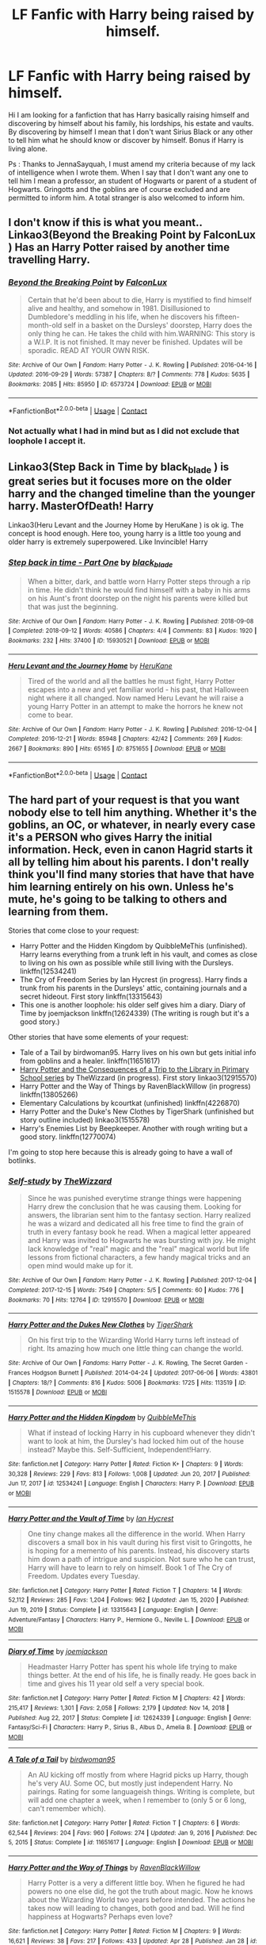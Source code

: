 #+TITLE: LF Fanfic with Harry being raised by himself.

* LF Fanfic with Harry being raised by himself.
:PROPERTIES:
:Author: sebo1715
:Score: 1
:DateUnix: 1619796189.0
:DateShort: 2021-Apr-30
:FlairText: Request
:END:
Hi I am looking for a fanfiction that has Harry basically raising himself and discovering by himself about his family, his lordships, his estate and vaults. By discovering by himself I mean that I don't want Sirius Black or any other to tell him what he should know or discover by himself. Bonus if Harry is living alone.

Ps : Thanks to JennaSayquah, I must amend my criteria because of my lack of intelligence when I wrote them. When I say that I don't want any one to tell him I mean a professor, an student of Hogwarts or parent of a student of Hogwarts. Gringotts and the goblins are of course excluded and are permitted to inform him. A total stranger is also welcomed to inform him.


** I don't know if this is what you meant.. Linkao3(Beyond the Breaking Point by FalconLux ) Has an Harry Potter raised by another time travelling Harry.
:PROPERTIES:
:Author: xshadowfax
:Score: 2
:DateUnix: 1619797723.0
:DateShort: 2021-Apr-30
:END:

*** [[https://archiveofourown.org/works/6573724][*/Beyond the Breaking Point/*]] by [[https://www.archiveofourown.org/users/FalconLux/pseuds/FalconLux][/FalconLux/]]

#+begin_quote
  Certain that he'd been about to die, Harry is mystified to find himself alive and healthy, and somehow in 1981. Disillusioned to Dumbledore's meddling in his life, when he discovers his fifteen-month-old self in a basket on the Dursleys' doorstep, Harry does the only thing he can. He takes the child with him.WARNING: This story is a W.I.P. It is not finished. It may never be finished. Updates will be sporadic. READ AT YOUR OWN RISK.
#+end_quote

^{/Site/:} ^{Archive} ^{of} ^{Our} ^{Own} ^{*|*} ^{/Fandom/:} ^{Harry} ^{Potter} ^{-} ^{J.} ^{K.} ^{Rowling} ^{*|*} ^{/Published/:} ^{2016-04-16} ^{*|*} ^{/Updated/:} ^{2016-09-29} ^{*|*} ^{/Words/:} ^{57387} ^{*|*} ^{/Chapters/:} ^{8/?} ^{*|*} ^{/Comments/:} ^{778} ^{*|*} ^{/Kudos/:} ^{5635} ^{*|*} ^{/Bookmarks/:} ^{2085} ^{*|*} ^{/Hits/:} ^{85950} ^{*|*} ^{/ID/:} ^{6573724} ^{*|*} ^{/Download/:} ^{[[https://archiveofourown.org/downloads/6573724/Beyond%20the%20Breaking.epub?updated_at=1619605856][EPUB]]} ^{or} ^{[[https://archiveofourown.org/downloads/6573724/Beyond%20the%20Breaking.mobi?updated_at=1619605856][MOBI]]}

--------------

*FanfictionBot*^{2.0.0-beta} | [[https://github.com/FanfictionBot/reddit-ffn-bot/wiki/Usage][Usage]] | [[https://www.reddit.com/message/compose?to=tusing][Contact]]
:PROPERTIES:
:Author: FanfictionBot
:Score: 2
:DateUnix: 1619797746.0
:DateShort: 2021-Apr-30
:END:


*** Not actually what I had in mind but as I did not exclude that loophole I accept it.
:PROPERTIES:
:Author: sebo1715
:Score: 1
:DateUnix: 1619797824.0
:DateShort: 2021-Apr-30
:END:


** Linkao3(Step Back in Time by black_blade ) is great series but it focuses more on the older harry and the changed timeline than the younger harry. MasterOfDeath! Harry

Linkao3(Heru Levant and the Journey Home by HeruKane ) is ok ig. The concept is hood enough. Here too, young harry is a little too young and older harry is extremely superpowered. Like Invincible! Harry
:PROPERTIES:
:Author: Valuable-Locksmith-6
:Score: 1
:DateUnix: 1619818741.0
:DateShort: 2021-May-01
:END:

*** [[https://archiveofourown.org/works/15930521][*/Step back in time - Part One/*]] by [[https://www.archiveofourown.org/users/black_blade/pseuds/black_blade][/black_blade/]]

#+begin_quote
  When a bitter, dark, and battle worn Harry Potter steps through a rip in time. He didn't think he would find himself with a baby in his arms on his Aunt's front doorstep on the night his parents were killed but that was just the beginning.
#+end_quote

^{/Site/:} ^{Archive} ^{of} ^{Our} ^{Own} ^{*|*} ^{/Fandom/:} ^{Harry} ^{Potter} ^{-} ^{J.} ^{K.} ^{Rowling} ^{*|*} ^{/Published/:} ^{2018-09-08} ^{*|*} ^{/Completed/:} ^{2018-09-12} ^{*|*} ^{/Words/:} ^{40586} ^{*|*} ^{/Chapters/:} ^{4/4} ^{*|*} ^{/Comments/:} ^{83} ^{*|*} ^{/Kudos/:} ^{1920} ^{*|*} ^{/Bookmarks/:} ^{232} ^{*|*} ^{/Hits/:} ^{37400} ^{*|*} ^{/ID/:} ^{15930521} ^{*|*} ^{/Download/:} ^{[[https://archiveofourown.org/downloads/15930521/Step%20back%20in%20time%20-%20Part.epub?updated_at=1613116563][EPUB]]} ^{or} ^{[[https://archiveofourown.org/downloads/15930521/Step%20back%20in%20time%20-%20Part.mobi?updated_at=1613116563][MOBI]]}

--------------

[[https://archiveofourown.org/works/8751655][*/Heru Levant and the Journey Home/*]] by [[https://www.archiveofourown.org/users/HeruKane/pseuds/HeruKane][/HeruKane/]]

#+begin_quote
  Tired of the world and all the battles he must fight, Harry Potter escapes into a new and yet familiar world - his past, that Halloween night where it all changed. Now named Heru Levant he will raise a young Harry Potter in an attempt to make the horrors he knew not come to bear.
#+end_quote

^{/Site/:} ^{Archive} ^{of} ^{Our} ^{Own} ^{*|*} ^{/Fandom/:} ^{Harry} ^{Potter} ^{-} ^{J.} ^{K.} ^{Rowling} ^{*|*} ^{/Published/:} ^{2016-12-04} ^{*|*} ^{/Completed/:} ^{2016-12-21} ^{*|*} ^{/Words/:} ^{85948} ^{*|*} ^{/Chapters/:} ^{42/42} ^{*|*} ^{/Comments/:} ^{269} ^{*|*} ^{/Kudos/:} ^{2667} ^{*|*} ^{/Bookmarks/:} ^{890} ^{*|*} ^{/Hits/:} ^{65165} ^{*|*} ^{/ID/:} ^{8751655} ^{*|*} ^{/Download/:} ^{[[https://archiveofourown.org/downloads/8751655/Heru%20Levant%20and%20the.epub?updated_at=1617165420][EPUB]]} ^{or} ^{[[https://archiveofourown.org/downloads/8751655/Heru%20Levant%20and%20the.mobi?updated_at=1617165420][MOBI]]}

--------------

*FanfictionBot*^{2.0.0-beta} | [[https://github.com/FanfictionBot/reddit-ffn-bot/wiki/Usage][Usage]] | [[https://www.reddit.com/message/compose?to=tusing][Contact]]
:PROPERTIES:
:Author: FanfictionBot
:Score: 1
:DateUnix: 1619818772.0
:DateShort: 2021-May-01
:END:


** The hard part of your request is that you want nobody else to tell him anything. Whether it's the goblins, an OC, or whatever, in nearly every case it's a PERSON who gives Harry the initial information. Heck, even in canon Hagrid starts it all by telling him about his parents. I don't really think you'll find many stories that have that have him learning entirely on his own. Unless he's mute, he's going to be talking to others and learning from them.

Stories that come close to your request:

- Harry Potter and the Hidden Kingdom by QuibbleMeThis (unfinished). Harry learns everything from a trunk left in his vault, and comes as close to living on his own as possible while still living with the Dursleys. linkffn(12534241)
- The Cry of Freedom Series by Ian Hycrest (in progress). Harry finds a trunk from his parents in the Dursleys' attic, containing journals and a secret hideout. First story linkffn(13315643)
- This one is another loophole: his older self gives him a diary. Diary of Time by joemjackson linkffn(12624339) (The writing is rough but it's a good story.)

Other stories that have some elements of your request:

- Tale of a Tail by birdwoman95. Harry lives on his own but gets initial info from goblins and a healer. linkffn(11651617)
- [[https://archiveofourown.org/series/887097][Harry Potter and the Consequences of a Trip to the Library in Pjrimary School series]] by TheWizzard (in progress). First story linkao3(12915570)
- Harry Potter and the Way of Things by RavenBlackWillow (in progress) linkffn(13805266)
- Elementary Calculations by kcourtkat (unfinished) linkffn(4226870)
- Harry Potter and the Duke's New Clothes by TigerShark (unfinished but story outline included) linkao3(1515578)
- Harry's Enemies List by Beepkeeper. Another with rough writing but a good story. linkffn(12770074)

I'm going to stop here because this is already going to have a wall of botlinks.
:PROPERTIES:
:Author: JennaSayquah
:Score: 1
:DateUnix: 1619985086.0
:DateShort: 2021-May-03
:END:

*** [[https://archiveofourown.org/works/12915570][*/Self-study/*]] by [[https://www.archiveofourown.org/users/TheWizzard/pseuds/TheWizzard][/TheWizzard/]]

#+begin_quote
  Since he was punished everytime strange things were happening Harry drew the conclusion that he was causing them. Looking for answers, the librarian sent him to the fantasy section. Harry realized he was a wizard and dedicated all his free time to find the grain of truth in every fantasy book he read. When a magical letter appeared and Harry was invited to Hogwarts he was bursting with joy. He might lack knowledge of "real" magic and the "real" magical world but life lessons from fictional characters, a few handy magical tricks and an open mind would make up for it.
#+end_quote

^{/Site/:} ^{Archive} ^{of} ^{Our} ^{Own} ^{*|*} ^{/Fandom/:} ^{Harry} ^{Potter} ^{-} ^{J.} ^{K.} ^{Rowling} ^{*|*} ^{/Published/:} ^{2017-12-04} ^{*|*} ^{/Completed/:} ^{2017-12-15} ^{*|*} ^{/Words/:} ^{7549} ^{*|*} ^{/Chapters/:} ^{5/5} ^{*|*} ^{/Comments/:} ^{60} ^{*|*} ^{/Kudos/:} ^{776} ^{*|*} ^{/Bookmarks/:} ^{70} ^{*|*} ^{/Hits/:} ^{12764} ^{*|*} ^{/ID/:} ^{12915570} ^{*|*} ^{/Download/:} ^{[[https://archiveofourown.org/downloads/12915570/Self-study.epub?updated_at=1547795866][EPUB]]} ^{or} ^{[[https://archiveofourown.org/downloads/12915570/Self-study.mobi?updated_at=1547795866][MOBI]]}

--------------

[[https://archiveofourown.org/works/1515578][*/Harry Potter and the Dukes New Clothes/*]] by [[https://www.archiveofourown.org/users/TigerShark/pseuds/TigerShark][/TigerShark/]]

#+begin_quote
  On his first trip to the Wizarding World Harry turns left instead of right. Its amazing how much one little thing can change the world.
#+end_quote

^{/Site/:} ^{Archive} ^{of} ^{Our} ^{Own} ^{*|*} ^{/Fandoms/:} ^{Harry} ^{Potter} ^{-} ^{J.} ^{K.} ^{Rowling,} ^{The} ^{Secret} ^{Garden} ^{-} ^{Frances} ^{Hodgson} ^{Burnett} ^{*|*} ^{/Published/:} ^{2014-04-24} ^{*|*} ^{/Updated/:} ^{2017-06-06} ^{*|*} ^{/Words/:} ^{43801} ^{*|*} ^{/Chapters/:} ^{18/?} ^{*|*} ^{/Comments/:} ^{816} ^{*|*} ^{/Kudos/:} ^{5006} ^{*|*} ^{/Bookmarks/:} ^{1725} ^{*|*} ^{/Hits/:} ^{113519} ^{*|*} ^{/ID/:} ^{1515578} ^{*|*} ^{/Download/:} ^{[[https://archiveofourown.org/downloads/1515578/Harry%20Potter%20and%20the.epub?updated_at=1592661336][EPUB]]} ^{or} ^{[[https://archiveofourown.org/downloads/1515578/Harry%20Potter%20and%20the.mobi?updated_at=1592661336][MOBI]]}

--------------

[[https://www.fanfiction.net/s/12534241/1/][*/Harry Potter and the Hidden Kingdom/*]] by [[https://www.fanfiction.net/u/5683900/QuibbleMeThis][/QuibbleMeThis/]]

#+begin_quote
  What if instead of locking Harry in his cupboard whenever they didn't want to look at him, the Dursley's had locked him out of the house instead? Maybe this. Self-Sufficient, Independent!Harry.
#+end_quote

^{/Site/:} ^{fanfiction.net} ^{*|*} ^{/Category/:} ^{Harry} ^{Potter} ^{*|*} ^{/Rated/:} ^{Fiction} ^{K+} ^{*|*} ^{/Chapters/:} ^{9} ^{*|*} ^{/Words/:} ^{30,328} ^{*|*} ^{/Reviews/:} ^{229} ^{*|*} ^{/Favs/:} ^{813} ^{*|*} ^{/Follows/:} ^{1,008} ^{*|*} ^{/Updated/:} ^{Jun} ^{20,} ^{2017} ^{*|*} ^{/Published/:} ^{Jun} ^{17,} ^{2017} ^{*|*} ^{/id/:} ^{12534241} ^{*|*} ^{/Language/:} ^{English} ^{*|*} ^{/Characters/:} ^{Harry} ^{P.} ^{*|*} ^{/Download/:} ^{[[http://www.ff2ebook.com/old/ffn-bot/index.php?id=12534241&source=ff&filetype=epub][EPUB]]} ^{or} ^{[[http://www.ff2ebook.com/old/ffn-bot/index.php?id=12534241&source=ff&filetype=mobi][MOBI]]}

--------------

[[https://www.fanfiction.net/s/13315643/1/][*/Harry Potter and the Vault of Time/*]] by [[https://www.fanfiction.net/u/12433161/Ian-Hycrest][/Ian Hycrest/]]

#+begin_quote
  One tiny change makes all the difference in the world. When Harry discovers a small box in his vault during his first visit to Gringotts, he is hoping for a memento of his parents. Instead, his discovery starts him down a path of intrigue and suspicion. Not sure who he can trust, Harry will have to learn to rely on himself. Book 1 of The Cry of Freedom. Updates every Tuesday.
#+end_quote

^{/Site/:} ^{fanfiction.net} ^{*|*} ^{/Category/:} ^{Harry} ^{Potter} ^{*|*} ^{/Rated/:} ^{Fiction} ^{T} ^{*|*} ^{/Chapters/:} ^{14} ^{*|*} ^{/Words/:} ^{52,112} ^{*|*} ^{/Reviews/:} ^{285} ^{*|*} ^{/Favs/:} ^{1,204} ^{*|*} ^{/Follows/:} ^{962} ^{*|*} ^{/Updated/:} ^{Jan} ^{15,} ^{2020} ^{*|*} ^{/Published/:} ^{Jun} ^{19,} ^{2019} ^{*|*} ^{/Status/:} ^{Complete} ^{*|*} ^{/id/:} ^{13315643} ^{*|*} ^{/Language/:} ^{English} ^{*|*} ^{/Genre/:} ^{Adventure/Fantasy} ^{*|*} ^{/Characters/:} ^{Harry} ^{P.,} ^{Hermione} ^{G.,} ^{Neville} ^{L.} ^{*|*} ^{/Download/:} ^{[[http://www.ff2ebook.com/old/ffn-bot/index.php?id=13315643&source=ff&filetype=epub][EPUB]]} ^{or} ^{[[http://www.ff2ebook.com/old/ffn-bot/index.php?id=13315643&source=ff&filetype=mobi][MOBI]]}

--------------

[[https://www.fanfiction.net/s/12624339/1/][*/Diary of Time/*]] by [[https://www.fanfiction.net/u/1220065/joemjackson][/joemjackson/]]

#+begin_quote
  Headmaster Harry Potter has spent his whole life trying to make things better. At the end of his life, he is finally ready. He goes back in time and gives his 11 year old self a very special book.
#+end_quote

^{/Site/:} ^{fanfiction.net} ^{*|*} ^{/Category/:} ^{Harry} ^{Potter} ^{*|*} ^{/Rated/:} ^{Fiction} ^{M} ^{*|*} ^{/Chapters/:} ^{42} ^{*|*} ^{/Words/:} ^{215,417} ^{*|*} ^{/Reviews/:} ^{1,301} ^{*|*} ^{/Favs/:} ^{2,058} ^{*|*} ^{/Follows/:} ^{2,179} ^{*|*} ^{/Updated/:} ^{Nov} ^{14,} ^{2018} ^{*|*} ^{/Published/:} ^{Aug} ^{22,} ^{2017} ^{*|*} ^{/Status/:} ^{Complete} ^{*|*} ^{/id/:} ^{12624339} ^{*|*} ^{/Language/:} ^{English} ^{*|*} ^{/Genre/:} ^{Fantasy/Sci-Fi} ^{*|*} ^{/Characters/:} ^{Harry} ^{P.,} ^{Sirius} ^{B.,} ^{Albus} ^{D.,} ^{Amelia} ^{B.} ^{*|*} ^{/Download/:} ^{[[http://www.ff2ebook.com/old/ffn-bot/index.php?id=12624339&source=ff&filetype=epub][EPUB]]} ^{or} ^{[[http://www.ff2ebook.com/old/ffn-bot/index.php?id=12624339&source=ff&filetype=mobi][MOBI]]}

--------------

[[https://www.fanfiction.net/s/11651617/1/][*/A Tale of a Tail/*]] by [[https://www.fanfiction.net/u/1986652/birdwoman95][/birdwoman95/]]

#+begin_quote
  An AU kicking off mostly from where Hagrid picks up Harry, though he's very AU. Some OC, but mostly just independent Harry. No pairings. Rating for some languageish things. Writing is complete, but will add one chapter a week, when I remember to (only 5 or 6 long, can't remember which).
#+end_quote

^{/Site/:} ^{fanfiction.net} ^{*|*} ^{/Category/:} ^{Harry} ^{Potter} ^{*|*} ^{/Rated/:} ^{Fiction} ^{T} ^{*|*} ^{/Chapters/:} ^{6} ^{*|*} ^{/Words/:} ^{62,544} ^{*|*} ^{/Reviews/:} ^{204} ^{*|*} ^{/Favs/:} ^{960} ^{*|*} ^{/Follows/:} ^{274} ^{*|*} ^{/Updated/:} ^{Jan} ^{9,} ^{2016} ^{*|*} ^{/Published/:} ^{Dec} ^{5,} ^{2015} ^{*|*} ^{/Status/:} ^{Complete} ^{*|*} ^{/id/:} ^{11651617} ^{*|*} ^{/Language/:} ^{English} ^{*|*} ^{/Download/:} ^{[[http://www.ff2ebook.com/old/ffn-bot/index.php?id=11651617&source=ff&filetype=epub][EPUB]]} ^{or} ^{[[http://www.ff2ebook.com/old/ffn-bot/index.php?id=11651617&source=ff&filetype=mobi][MOBI]]}

--------------

[[https://www.fanfiction.net/s/13805266/1/][*/Harry Potter and the Way of Things/*]] by [[https://www.fanfiction.net/u/14753649/RavenBlackWillow][/RavenBlackWillow/]]

#+begin_quote
  Harry Potter is a very a different little boy. When he figured he had powers no one else did, he got the truth about magic. Now he knows about the Wizarding World two years before intended. The actions he takes now will leading to changes, both good and bad. Will he find happiness at Hogwarts? Perhaps even love?
#+end_quote

^{/Site/:} ^{fanfiction.net} ^{*|*} ^{/Category/:} ^{Harry} ^{Potter} ^{*|*} ^{/Rated/:} ^{Fiction} ^{M} ^{*|*} ^{/Chapters/:} ^{9} ^{*|*} ^{/Words/:} ^{16,621} ^{*|*} ^{/Reviews/:} ^{38} ^{*|*} ^{/Favs/:} ^{217} ^{*|*} ^{/Follows/:} ^{433} ^{*|*} ^{/Updated/:} ^{Apr} ^{28} ^{*|*} ^{/Published/:} ^{Jan} ^{28} ^{*|*} ^{/id/:} ^{13805266} ^{*|*} ^{/Language/:} ^{English} ^{*|*} ^{/Genre/:} ^{Adventure/Fantasy} ^{*|*} ^{/Characters/:} ^{<Daphne} ^{G.,} ^{Harry} ^{P.>} ^{Hermione} ^{G.,} ^{Theodore} ^{N.} ^{*|*} ^{/Download/:} ^{[[http://www.ff2ebook.com/old/ffn-bot/index.php?id=13805266&source=ff&filetype=epub][EPUB]]} ^{or} ^{[[http://www.ff2ebook.com/old/ffn-bot/index.php?id=13805266&source=ff&filetype=mobi][MOBI]]}

--------------

*FanfictionBot*^{2.0.0-beta} | [[https://github.com/FanfictionBot/reddit-ffn-bot/wiki/Usage][Usage]] | [[https://www.reddit.com/message/compose?to=tusing][Contact]]
:PROPERTIES:
:Author: FanfictionBot
:Score: 1
:DateUnix: 1619985131.0
:DateShort: 2021-May-03
:END:


*** [[https://www.fanfiction.net/s/4226870/1/][*/Elementary Calculations/*]] by [[https://www.fanfiction.net/u/1547445/kcourtkat][/kcourtkat/]]

#+begin_quote
  After finding out about his magic earlier, a decidedly non-Gryffindor Harry Potter plots his way to success.
#+end_quote

^{/Site/:} ^{fanfiction.net} ^{*|*} ^{/Category/:} ^{Harry} ^{Potter} ^{*|*} ^{/Rated/:} ^{Fiction} ^{T} ^{*|*} ^{/Chapters/:} ^{13} ^{*|*} ^{/Words/:} ^{44,331} ^{*|*} ^{/Reviews/:} ^{2,068} ^{*|*} ^{/Favs/:} ^{5,310} ^{*|*} ^{/Follows/:} ^{6,025} ^{*|*} ^{/Updated/:} ^{Aug} ^{22,} ^{2008} ^{*|*} ^{/Published/:} ^{Apr} ^{29,} ^{2008} ^{*|*} ^{/id/:} ^{4226870} ^{*|*} ^{/Language/:} ^{English} ^{*|*} ^{/Genre/:} ^{Adventure/Drama} ^{*|*} ^{/Characters/:} ^{Harry} ^{P.} ^{*|*} ^{/Download/:} ^{[[http://www.ff2ebook.com/old/ffn-bot/index.php?id=4226870&source=ff&filetype=epub][EPUB]]} ^{or} ^{[[http://www.ff2ebook.com/old/ffn-bot/index.php?id=4226870&source=ff&filetype=mobi][MOBI]]}

--------------

[[https://www.fanfiction.net/s/12770074/1/][*/Harry's Enemies List/*]] by [[https://www.fanfiction.net/u/6241015/BeepKeeper][/BeepKeeper/]]

#+begin_quote
  At the end of Harry's third year, he becomes Lord Black when Sirius is kissed by dementor at Hogwarts. Dobby helps Harry escape Dumbledore's control and Gringotts helps. The new Lord Black grows up that summer and the Fourth Year is very different. Slash but Harry's 14 - nothing is going to happen. He confounds Snape, Fudge and the portrait of Lady Black. HEA ending.
#+end_quote

^{/Site/:} ^{fanfiction.net} ^{*|*} ^{/Category/:} ^{Harry} ^{Potter} ^{*|*} ^{/Rated/:} ^{Fiction} ^{K+} ^{*|*} ^{/Chapters/:} ^{16} ^{*|*} ^{/Words/:} ^{137,736} ^{*|*} ^{/Reviews/:} ^{164} ^{*|*} ^{/Favs/:} ^{1,044} ^{*|*} ^{/Follows/:} ^{438} ^{*|*} ^{/Updated/:} ^{Dec} ^{24,} ^{2017} ^{*|*} ^{/Published/:} ^{Dec} ^{23,} ^{2017} ^{*|*} ^{/Status/:} ^{Complete} ^{*|*} ^{/id/:} ^{12770074} ^{*|*} ^{/Language/:} ^{English} ^{*|*} ^{/Genre/:} ^{Fantasy/Adventure} ^{*|*} ^{/Download/:} ^{[[http://www.ff2ebook.com/old/ffn-bot/index.php?id=12770074&source=ff&filetype=epub][EPUB]]} ^{or} ^{[[http://www.ff2ebook.com/old/ffn-bot/index.php?id=12770074&source=ff&filetype=mobi][MOBI]]}

--------------

*FanfictionBot*^{2.0.0-beta} | [[https://github.com/FanfictionBot/reddit-ffn-bot/wiki/Usage][Usage]] | [[https://www.reddit.com/message/compose?to=tusing][Contact]]
:PROPERTIES:
:Author: FanfictionBot
:Score: 1
:DateUnix: 1619985144.0
:DateShort: 2021-May-03
:END:
